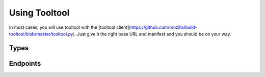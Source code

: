 Using Tooltool
==============

In most cases, you will use tooltool with the [tooltool client](https://github.com/mozilla/build-tooltool/blob/master/tooltool.py).
Just give it the right base URL and manifest and you should be on your way.

Types
-----

.. api:autotype:: File UploadBatch

Endpoints
---------

.. api:autoendpoint:: tooltool.*
